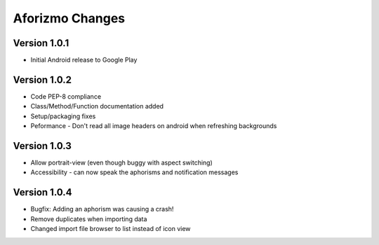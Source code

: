 Aforizmo Changes
================

Version 1.0.1
-------------
-  Initial Android release to Google Play

Version 1.0.2
-------------
-  Code PEP-8 compliance
-  Class/Method/Function documentation added
-  Setup/packaging fixes
-  Peformance - Don't read all image headers on android when refreshing backgrounds

Version 1.0.3
-------------
-  Allow portrait-view (even though buggy with aspect switching)
-  Accessibility - can now speak the aphorisms and notification messages

Version 1.0.4
-------------
-  Bugfix: Adding an aphorism was causing a crash!
-  Remove duplicates when importing data
-  Changed import file browser to list instead of icon view
